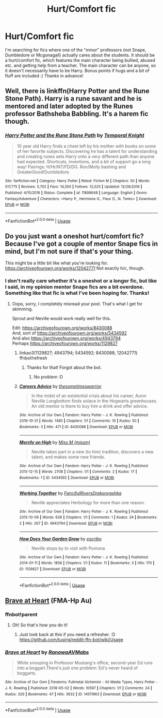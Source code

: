 #+TITLE: Hurt/Comfort fic

* Hurt/Comfort fic
:PROPERTIES:
:Author: JemPixel
:Score: 5
:DateUnix: 1564570792.0
:DateShort: 2019-Jul-31
:FlairText: Request
:END:
I'm searching for fics where one of the "minor" professors (not Snape, Dumbledore or Mcgonagall) actually cares about the students. It should be a hurt/comfort fic, which features the main character being bullied, abused etc. and getting help from a teacher. The main character can be anyone, so it doesn't necessarily have to be Harry. Bonus points if hugs and a bit of fluff are included :) Thanks in advance!


** Well, there is linkffn(Harry Potter and the Rune Stone Path). Harry is a rune savant and he is mentored and later adopted by the Runes professor Bathsheba Babbling. It's a harem fic though.
:PROPERTIES:
:Author: rohan62442
:Score: 3
:DateUnix: 1564588150.0
:DateShort: 2019-Jul-31
:END:

*** [[https://www.fanfiction.net/s/11898648/1/][*/Harry Potter and the Rune Stone Path/*]] by [[https://www.fanfiction.net/u/1057022/Temporal-Knight][/Temporal Knight/]]

#+begin_quote
  10 year old Harry finds a chest left by his mother with books on some of her favorite subjects. Discovering he has a talent for understanding and creating runes sets Harry onto a very different path than anyone had expected. Shortcuts, inventions, and a bit of support go a long way! Pairings: H/Hr/NT/FD/DG. Ron/Molly bashing and GreaterGood!Dumbledore.
#+end_quote

^{/Site/:} ^{fanfiction.net} ^{*|*} ^{/Category/:} ^{Harry} ^{Potter} ^{*|*} ^{/Rated/:} ^{Fiction} ^{M} ^{*|*} ^{/Chapters/:} ^{50} ^{*|*} ^{/Words/:} ^{517,775} ^{*|*} ^{/Reviews/:} ^{5,702} ^{*|*} ^{/Favs/:} ^{14,350} ^{*|*} ^{/Follows/:} ^{12,025} ^{*|*} ^{/Updated/:} ^{12/28/2016} ^{*|*} ^{/Published/:} ^{4/15/2016} ^{*|*} ^{/Status/:} ^{Complete} ^{*|*} ^{/id/:} ^{11898648} ^{*|*} ^{/Language/:} ^{English} ^{*|*} ^{/Genre/:} ^{Fantasy/Adventure} ^{*|*} ^{/Characters/:} ^{<Harry} ^{P.,} ^{Hermione} ^{G.,} ^{Fleur} ^{D.,} ^{N.} ^{Tonks>} ^{*|*} ^{/Download/:} ^{[[http://www.ff2ebook.com/old/ffn-bot/index.php?id=11898648&source=ff&filetype=epub][EPUB]]} ^{or} ^{[[http://www.ff2ebook.com/old/ffn-bot/index.php?id=11898648&source=ff&filetype=mobi][MOBI]]}

--------------

*FanfictionBot*^{2.0.0-beta} | [[https://github.com/tusing/reddit-ffn-bot/wiki/Usage][Usage]]
:PROPERTIES:
:Author: FanfictionBot
:Score: 3
:DateUnix: 1564588201.0
:DateShort: 2019-Jul-31
:END:


** Do you just want a oneshot hurt/comfort fic? Because I've got a couple of mentor Snape fics in mind, but I'm not sure if that's your thing.

This might be a little bit like what you're looking for. [[https://archiveofourown.org/works/12042771]] Not exactly h/c, though.
:PROPERTIES:
:Score: 1
:DateUnix: 1564572512.0
:DateShort: 2019-Jul-31
:END:

*** I don't really care whether it's a oneshot or a longer fic, but like I said, in my opinion mentor Snape fics are a bit overdone. Something like that fic is what I've been hoping for. Thanks!
:PROPERTIES:
:Author: JemPixel
:Score: 1
:DateUnix: 1564572990.0
:DateShort: 2019-Jul-31
:END:

**** Oops, sorry, I completely misread your post. That's what I get for skimming.

Sprout and Neville would work really well for this.

Edit: [[https://archiveofourown.org/works/8430088]]\\
And, sort of [[https://archiveofourown.org/works/5434592]]\\
And also [[https://archiveofourown.org/works/4943794]]\\
Perhaps [[https://archiveofourown.org/works/1129827]]
:PROPERTIES:
:Score: 2
:DateUnix: 1564573039.0
:DateShort: 2019-Jul-31
:END:

***** linkao3(1129827; 4943794; 5434592; 8430088; 12042771) ffnbot!refresh
:PROPERTIES:
:Author: MachaiArcanum
:Score: 1
:DateUnix: 1564575491.0
:DateShort: 2019-Jul-31
:END:

****** Thanks for that! Forgot about the bot.
:PROPERTIES:
:Score: 1
:DateUnix: 1564576623.0
:DateShort: 2019-Jul-31
:END:

******* No problem :D
:PROPERTIES:
:Author: MachaiArcanum
:Score: 1
:DateUnix: 1564617586.0
:DateShort: 2019-Aug-01
:END:


***** [[https://archiveofourown.org/works/8430088][*/Careers Advice/*]] by [[https://www.archiveofourown.org/users/thesometimeswarrior/pseuds/thesometimeswarrior][/thesometimeswarrior/]]

#+begin_quote
  In the midst of an existential crisis about his career, Auror Neville Longbottom finds solace in the Hogwarts greenhouses. An old mentor is there to buy him a drink and offer advice.
#+end_quote

^{/Site/:} ^{Archive} ^{of} ^{Our} ^{Own} ^{*|*} ^{/Fandom/:} ^{Harry} ^{Potter} ^{-} ^{J.} ^{K.} ^{Rowling} ^{*|*} ^{/Published/:} ^{2016-10-31} ^{*|*} ^{/Words/:} ^{1485} ^{*|*} ^{/Chapters/:} ^{1/1} ^{*|*} ^{/Comments/:} ^{10} ^{*|*} ^{/Kudos/:} ^{50} ^{*|*} ^{/Bookmarks/:} ^{3} ^{*|*} ^{/Hits/:} ^{471} ^{*|*} ^{/ID/:} ^{8430088} ^{*|*} ^{/Download/:} ^{[[https://archiveofourown.org/downloads/8430088/Careers%20Advice.epub?updated_at=1522091702][EPUB]]} ^{or} ^{[[https://archiveofourown.org/downloads/8430088/Careers%20Advice.mobi?updated_at=1522091702][MOBI]]}

--------------

[[https://archiveofourown.org/works/5434592][*/Merrily on High/*]] by [[https://www.archiveofourown.org/users/missm/pseuds/Miss%20M][/Miss M (missm)/]]

#+begin_quote
  Neville takes part in a new (to him) tradition, discovers a new talent, and makes some new friends.
#+end_quote

^{/Site/:} ^{Archive} ^{of} ^{Our} ^{Own} ^{*|*} ^{/Fandom/:} ^{Harry} ^{Potter} ^{-} ^{J.} ^{K.} ^{Rowling} ^{*|*} ^{/Published/:} ^{2015-12-15} ^{*|*} ^{/Words/:} ^{2708} ^{*|*} ^{/Chapters/:} ^{1/1} ^{*|*} ^{/Comments/:} ^{2} ^{*|*} ^{/Kudos/:} ^{17} ^{*|*} ^{/Bookmarks/:} ^{1} ^{*|*} ^{/ID/:} ^{5434592} ^{*|*} ^{/Download/:} ^{[[https://archiveofourown.org/downloads/5434592/Merrily%20on%20High.epub?updated_at=1450217482][EPUB]]} ^{or} ^{[[https://archiveofourown.org/downloads/5434592/Merrily%20on%20High.mobi?updated_at=1450217482][MOBI]]}

--------------

[[https://archiveofourown.org/works/4943794][*/Working Together/*]] by [[https://www.archiveofourown.org/users/FancifulRivers/pseuds/FancifulRivers/users/Drakonyashka/pseuds/Drakonyashka][/FancifulRiversDrakonyashka/]]

#+begin_quote
  Neville appreciates Herbology for more than one reason.
#+end_quote

^{/Site/:} ^{Archive} ^{of} ^{Our} ^{Own} ^{*|*} ^{/Fandom/:} ^{Harry} ^{Potter} ^{-} ^{J.} ^{K.} ^{Rowling} ^{*|*} ^{/Published/:} ^{2015-10-06} ^{*|*} ^{/Words/:} ^{639} ^{*|*} ^{/Chapters/:} ^{1/1} ^{*|*} ^{/Comments/:} ^{1} ^{*|*} ^{/Kudos/:} ^{24} ^{*|*} ^{/Bookmarks/:} ^{2} ^{*|*} ^{/Hits/:} ^{267} ^{*|*} ^{/ID/:} ^{4943794} ^{*|*} ^{/Download/:} ^{[[https://archiveofourown.org/downloads/4943794/Working%20Together.epub?updated_at=1444111821][EPUB]]} ^{or} ^{[[https://archiveofourown.org/downloads/4943794/Working%20Together.mobi?updated_at=1444111821][MOBI]]}

--------------

[[https://archiveofourown.org/works/1129827][*/How Does Your Garden Grow/*]] by [[https://www.archiveofourown.org/users/escribo/pseuds/escribo][/escribo/]]

#+begin_quote
  Neville stops by to visit with Pomona
#+end_quote

^{/Site/:} ^{Archive} ^{of} ^{Our} ^{Own} ^{*|*} ^{/Fandom/:} ^{Harry} ^{Potter} ^{-} ^{J.} ^{K.} ^{Rowling} ^{*|*} ^{/Published/:} ^{2014-01-11} ^{*|*} ^{/Words/:} ^{1856} ^{*|*} ^{/Chapters/:} ^{1/1} ^{*|*} ^{/Kudos/:} ^{11} ^{*|*} ^{/Bookmarks/:} ^{3} ^{*|*} ^{/Hits/:} ^{170} ^{*|*} ^{/ID/:} ^{1129827} ^{*|*} ^{/Download/:} ^{[[https://archiveofourown.org/downloads/1129827/How%20Does%20Your%20Garden.epub?updated_at=1389405839][EPUB]]} ^{or} ^{[[https://archiveofourown.org/downloads/1129827/How%20Does%20Your%20Garden.mobi?updated_at=1389405839][MOBI]]}

--------------

*FanfictionBot*^{2.0.0-beta} | [[https://github.com/tusing/reddit-ffn-bot/wiki/Usage][Usage]]
:PROPERTIES:
:Author: FanfictionBot
:Score: 1
:DateUnix: 1564575530.0
:DateShort: 2019-Jul-31
:END:


** [[https://archiveofourown.org/works/14511963][Brave at Heart]] (FMA-Hp Au)
:PROPERTIES:
:Author: Lucille_Madras
:Score: 1
:DateUnix: 1564591646.0
:DateShort: 2019-Jul-31
:END:

*** ffnbot!parent
:PROPERTIES:
:Author: MachaiArcanum
:Score: 1
:DateUnix: 1564617673.0
:DateShort: 2019-Aug-01
:END:

**** Oh! So that's how you do it!
:PROPERTIES:
:Author: Lucille_Madras
:Score: 1
:DateUnix: 1564618416.0
:DateShort: 2019-Aug-01
:END:

***** Just look back at this if you need a refresher. :D [[https://github.com/tusing/reddit-ffn-bot/wiki/Usage]]
:PROPERTIES:
:Author: MachaiArcanum
:Score: 1
:DateUnix: 1565427411.0
:DateShort: 2019-Aug-10
:END:


*** [[https://archiveofourown.org/works/14511963][*/Brave at Heart/*]] by [[https://www.archiveofourown.org/users/Ranowa/pseuds/Ranowa/users/AVMabs/pseuds/AVMabs][/RanowaAVMabs/]]

#+begin_quote
  While snooping in Professor Mustang's office, second-year Ed runs into a boggart.There's just one problem: Ed's never heard of boggarts.
#+end_quote

^{/Site/:} ^{Archive} ^{of} ^{Our} ^{Own} ^{*|*} ^{/Fandoms/:} ^{Fullmetal} ^{Alchemist} ^{-} ^{All} ^{Media} ^{Types,} ^{Harry} ^{Potter} ^{-} ^{J.} ^{K.} ^{Rowling} ^{*|*} ^{/Published/:} ^{2018-05-02} ^{*|*} ^{/Words/:} ^{10597} ^{*|*} ^{/Chapters/:} ^{1/1} ^{*|*} ^{/Comments/:} ^{24} ^{*|*} ^{/Kudos/:} ^{326} ^{*|*} ^{/Bookmarks/:} ^{47} ^{*|*} ^{/Hits/:} ^{3632} ^{*|*} ^{/ID/:} ^{14511963} ^{*|*} ^{/Download/:} ^{[[https://archiveofourown.org/downloads/14511963/Brave%20at%20Heart.epub?updated_at=1554021964][EPUB]]} ^{or} ^{[[https://archiveofourown.org/downloads/14511963/Brave%20at%20Heart.mobi?updated_at=1554021964][MOBI]]}

--------------

*FanfictionBot*^{2.0.0-beta} | [[https://github.com/tusing/reddit-ffn-bot/wiki/Usage][Usage]]
:PROPERTIES:
:Author: FanfictionBot
:Score: 1
:DateUnix: 1564617687.0
:DateShort: 2019-Aug-01
:END:
